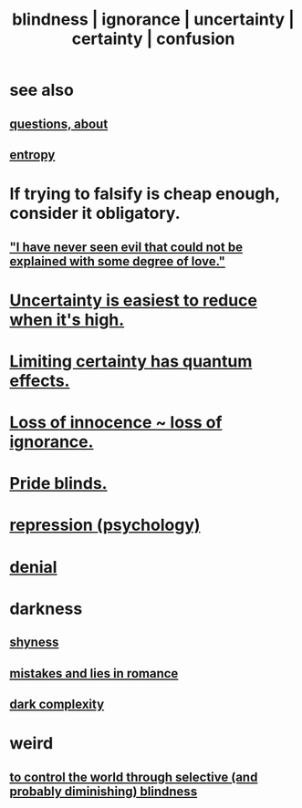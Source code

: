 :PROPERTIES:
:ID:       3a21903e-c17b-491d-a093-b49b5a38794d
:ROAM_ALIASES: blindness ignorance uncertainty certainty confusion
:END:
#+title: blindness | ignorance | uncertainty | certainty | confusion
* see also
** [[id:d6138579-73e2-4a9c-9fd2-6c5087b71e80][questions, about]]
** [[id:a9730be0-42bc-49ab-8a0a-f7bfd55c729d][entropy]]
* If trying to falsify is cheap enough, consider it obligatory.
** [[id:13b7c3bb-a47f-4dc6-9a76-8f443e417b44]["I have never seen evil that could not be explained with some degree of love."]]
* [[id:6fd90f9d-1841-4bb0-8107-e37aa644dc72][Uncertainty is easiest to reduce when it's high.]]
* [[id:5a52fd0b-cd38-450a-a44b-9643c17c7352][Limiting certainty has quantum effects.]]
* [[id:d06e3817-bc26-4dbd-8b1f-80093032e35a][Loss of innocence ~ loss of ignorance.]]
* [[id:37d98532-edf4-4a7c-8cd2-4df99f967b44][Pride blinds.]]
* [[id:467bfe91-983e-4572-8722-9ce29adb16fe][repression (psychology)]]
* [[id:227c3af6-14fc-42b2-a1ff-76313149a746][denial]]
* darkness
** [[id:4858b083-0138-426d-b12c-b36bfe513f26][shyness]]
** [[id:fa784e79-3a44-4080-b525-c109e4b2075c][mistakes and lies in romance]]
** [[id:73814ab3-4ee8-4d8a-8092-b2d1abd42eb8][dark complexity]]
* weird
** [[id:5a437aa6-03b7-4633-97b4-204bf487ec6f][to control the world through selective (and probably diminishing) blindness]]
